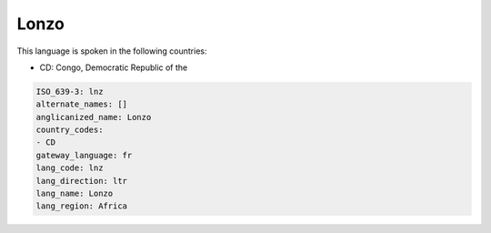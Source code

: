 .. _lnz:

Lonzo
=====

This language is spoken in the following countries:

* CD: Congo, Democratic Republic of the

.. code-block:: yaml

    ISO_639-3: lnz
    alternate_names: []
    anglicanized_name: Lonzo
    country_codes:
    - CD
    gateway_language: fr
    lang_code: lnz
    lang_direction: ltr
    lang_name: Lonzo
    lang_region: Africa
    
